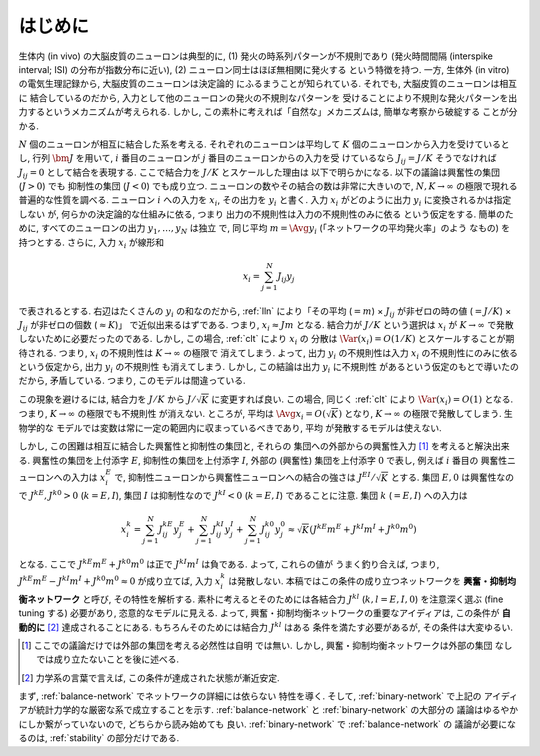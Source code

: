 .. _intro:

==========
 はじめに
==========

生体内 (in vivo) の大脳皮質のニューロンは典型的に,
(1) 発火の時系列パターンが不規則であり
(発火時間間隔 (interspike interval; ISI) の分布が指数分布に近い),
(2) ニューロン同士はほぼ無相関に発火する
という特徴を持つ.  一方,
生体外 (in vitro) の電気生理記録から, 大脳皮質のニューロンは決定論的
にふるまうことが知られている.   それでも, 大脳皮質のニューロンは相互に
結合しているのだから, 入力として他のニューロンの発火の不規則なパターンを
受けることにより不規則な発火パターンを出力するというメカニズムが考えられる.
しかし, この素朴に考えれば「自然な」メカニズムは, 簡単な考察から破綻する
ことが分かる.

:math:`N` 個のニューロンが相互に結合した系を考える.
それぞれのニューロンは平均して :math:`K`
個のニューロンから入力を受けているとし, 行列 :math:`\bm J` を用いて,
:math:`i` 番目のニューロンが :math:`j` 番目のニューロンからの入力を受
けているなら :math:`J_{ij} = J / K` そうでなければ :math:`J_{ij} = 0`
として結合を表現する.  ここで結合力を :math:`J/K` とスケールした理由は
以下で明らかになる.  以下の議論は興奮性の集団 (:math:`J > 0`) でも
抑制性の集団 (:math:`J < 0`) でも成り立つ.
ニューロンの数やその結合の数は非常に大きいので,
:math:`N, K \to \infty` の極限で現れる普遍的な性質を調べる.  ニューロン
:math:`i` への入力を :math:`x_i`, その出力を :math:`y_i` と書く.
入力 :math:`x_i` がどのように出力 :math:`y_i` に変換されるかは指定しない
が, 何らかの決定論的な仕組みに依る, つまり
出力の不規則性は入力の不規則性のみに依る
という仮定をする.
簡単のために, すべてのニューロンの出力 :math:`y_1, \ldots, y_N` は独立
で, 同じ平均 :math:`m = \Avg{y_i}` (「ネットワークの平均発火率」のよう
なもの) を持つとする. さらに, 入力 :math:`x_i` が線形和

.. math::

   x_i = \sum_{j=1}^{N} J_{ij} y_j

で表されるとする.
右辺はたくさんの :math:`y_i` の和なのだから, :ref:`lln`
により「その平均 (:math:`= m`)
× :math:`J_{ij}` が非ゼロの時の値 (:math:`= J / K`)
× :math:`J_{ij}` が非ゼロの個数 (:math:`\approx K`)」
で近似出来るはずである.
つまり, :math:`x_i \approx J m` となる.  結合力が :math:`J/K`
という選択は :math:`x_i` が :math:`K \to \infty` で発散
しないために必要だったのである.
しかし, この場合, :ref:`clt` により :math:`x_i` の
分散は :math:`\Var (x_i) = O(1/K)` とスケールすることが期待される.
つまり, :math:`x_i` の不規則性は :math:`K \to \infty` の極限で
消えてしまう.  よって, 出力 :math:`y_i` の不規則性は入力 :math:`x_i`
の不規則性にのみに依るという仮定から, 出力 :math:`y_i` の不規則性
も消えてしまう.  しかし, この結論は出力 :math:`y_i` に不規則性
があるという仮定のもとで導いたのだから, 矛盾している.  つまり,
このモデルは間違っている.

この現象を避けるには, 結合力を :math:`J/K` から
:math:`J / \sqrt K` に変更すれば良い.
この場合, 同じく :ref:`clt` により :math:`\Var (x_i) = O(1)`
となる.  つまり, :math:`K \to \infty` の極限でも不規則性
が消えない.
ところが, 平均は :math:`\Avg{x_i} = O(\sqrt K)` となり,
:math:`K \to \infty` の極限で発散してしまう.  生物学的な
モデルでは変数は常に一定の範囲内に収まっているべきであり, 平均
が発散するモデルは使えない.

しかし, この困難は相互に結合した興奮性と抑制性の集団と, それらの
集団への外部からの興奮性入力 [#ext]_ を考えると解決出来る.
興奮性の集団を上付添字 :math:`E`,
抑制性の集団を上付添字 :math:`I`,
外部の (興奮性) 集団を上付添字 :math:`0`
で表し, 例えば :math:`i` 番目の
興奮性ニューロンへの入力は :math:`x^E_i` で,
抑制性ニューロンから興奮性ニューロンへの結合の強さは
:math:`J^{EI} / \sqrt K` とする.
集団 :math:`E, 0` は興奮性なので :math:`J^{kE}, J^{k0} > 0`
(:math:`k = E, I`),
集団 :math:`I` は抑制性なので :math:`J^{kI} < 0`
(:math:`k = E, I`) であることに注意.
集団 :math:`k` (:math:`= E, I`) への入力は

.. math::

   x^k_i
   = \sum_{j=1}^{N} J^{kE}_{ij} y^{E}_j
   + \sum_{j=1}^{N} J^{kI}_{ij} y^{I}_j
   + \sum_{j=1}^{N} J^{k0}_{ij} y^{0}_j
   \approx
   \sqrt{K} (J^{kE} m^E + J^{kI} m^I + J^{k0} m^0)

となる.  ここで :math:`J^{kE} m^E + J^{k0} m^0` は正で
:math:`J^{kI} m^I` は負である.  よって, これらの値が
うまく釣り合えば, つまり,
:math:`J^{kE} m^E - J^{kI} m^I + J^{k0} m^0 \approx 0`
が成り立てば, 入力 :math:`x^k_i` は発散しない.
本稿ではこの条件の成り立つネットワークを
**興奮・抑制均衡ネットワーク** と呼び, その特性を解析する.
素朴に考えるとそのためには各結合力 :math:`J^{kl}`
(:math:`k, l = E, I, 0`) を注意深く選ぶ (fine tuning する)
必要があり, 恣意的なモデルに見える.  よって,
興奮・抑制均衡ネットワークの重要なアイディアは, この条件が
**自動的に** [#]_ 達成されることにある.
もちろんそのためには結合力 :math:`J^{kl}` はある
条件を満たす必要があるが, その条件は大変ゆるい.

.. [#ext] ここでの議論だけでは外部の集団を考える必然性は自明
   では無い.  しかし, 興奮・抑制均衡ネットワークは外部の集団
   なしでは成り立たないことを後に述べる.

.. [#] 力学系の言葉で言えば, この条件が達成された状態が漸近安定.

まず, :ref:`balance-network` でネットワークの詳細には依らない
特性を導く.
そして, :ref:`binary-network` で上記の
アイディアが統計力学的な厳密な系で成立することを示す.
:ref:`balance-network` と :ref:`binary-network` の大部分の
議論はゆるやかにしか繋がっていないので, どちらから読み始めても
良い.  :ref:`binary-network` で :ref:`balance-network` の
議論が必要になるのは, :ref:`stability` の部分だけである.

.. todo:: 文献を紹介する
